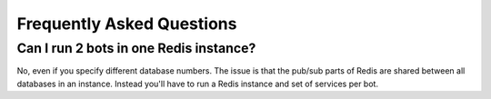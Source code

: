 Frequently Asked Questions
==========================

Can I run 2 bots in one Redis instance?
---------------------------------------

No, even if you specify different database numbers. The issue is that
the pub/sub parts of Redis are shared between all databases in an
instance. Instead you'll have to run a Redis instance and set of
services per bot.
